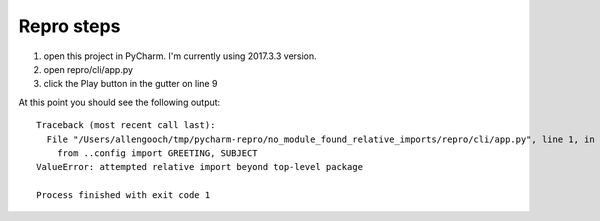Repro steps
-----------

1. open this project in PyCharm.  I'm currently using 2017.3.3 version.
2. open repro/cli/app.py
3. click the Play button in the gutter on line 9

At this point you should see the following output::

    Traceback (most recent call last):
      File "/Users/allengooch/tmp/pycharm-repro/no_module_found_relative_imports/repro/cli/app.py", line 1, in <module>
        from ..config import GREETING, SUBJECT
    ValueError: attempted relative import beyond top-level package

    Process finished with exit code 1

